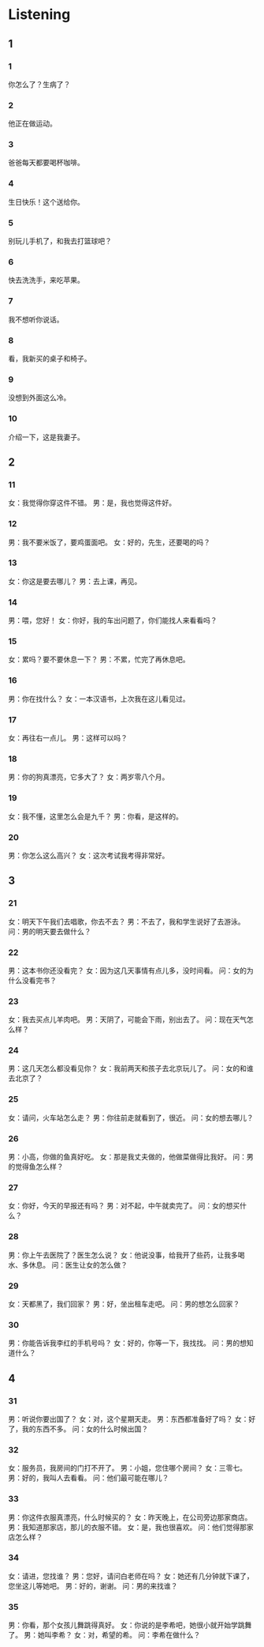 :PROPERTIES:
:CREATED: [2022-06-21 11:30:21 -05]
:END:

* Listening
:PROPERTIES:
:CREATED: [2022-06-21 11:30:35 -05]
:END:

** 1
:PROPERTIES:
:CREATED: [2022-06-21 11:30:39 -05]
:END:

*** 1
:PROPERTIES:
:ID: afc52f71-3c3f-443a-a4a3-b2c377218ed0
:END:

你怎么了？生病了？

*** 2
:PROPERTIES:
:ID: 2a263615-6cdc-42d8-9912-5e684d5b221f
:END:

他正在做运动。

*** 3
:PROPERTIES:
:ID: 0a223360-259a-4d2c-84fe-4b986f8219aa
:END:

爸爸每天都要喝杯咖啡。

*** 4
:PROPERTIES:
:ID: 8748b6af-c8ad-4a42-8f30-e905ee66eaf3
:END:

生日快乐！这个送给你。

*** 5
:PROPERTIES:
:ID: ab09b3e2-de34-4480-af94-a8714e7361d9
:END:

别玩儿手机了，和我去打篮球吧？

*** 6
:PROPERTIES:
:ID: 8b171a95-958c-4adb-96d2-204dc6b32a13
:END:

快去洗洗手，来吃苹果。

*** 7
:PROPERTIES:
:ID: a2d7fd4b-0bfe-4470-9f37-a1cfae89563f
:END:

我不想听你说话。

*** 8
:PROPERTIES:
:ID: 45b38937-dbfb-44c5-a996-778223b08526
:END:

看，我新买的桌子和椅子。

*** 9
:PROPERTIES:
:ID: a6645679-3455-4812-b502-c37e6066d254
:END:

没想到外面这么冷。

*** 10
:PROPERTIES:
:ID: 67d99179-2b57-4eee-b8d9-fb65f7f30f1f
:END:

介绍一下，这是我妻子。

** 2


*** 11
:PROPERTIES:
:ID: 3a143274-0d35-47bf-9478-85ba35fba832
:END:

女：我觉得你穿这件不错。
男：是，我也觉得这件好。

*** 12
:PROPERTIES:
:ID: e44e7834-8530-42a8-9896-1effed54479f
:END:

男：我不要米饭了，要鸡蛋面吧。
女：好的，先生，还要喝的吗？



*** 13
:PROPERTIES:
:ID: da925167-9232-40d4-9d11-fd99a0be9760
:END:

女：你这是要去哪儿？
男：去上课，再见。



*** 14
:PROPERTIES:
:ID: c12afb4b-06fc-4be0-9048-e502dd53515d
:END:

男：喂，您好！
女：你好，我的车出问题了，你们能找人来看看吗？



*** 15
:PROPERTIES:
:ID: 98ae3059-d5a0-4299-ac23-9f26d4b35e95
:END:

女：累吗？要不要休息一下？
男：不累，忙完了再休息吧。



*** 16
:PROPERTIES:
:ID: 0bf4bcee-a509-4620-a770-b6573f4138a9
:END:

男：你在找什么？
女：一本汉语书，上次我在这儿看见过。



*** 17
:PROPERTIES:
:ID: 9403b4f2-2714-4484-9b2d-278ff5ed84f7
:END:

女：再往右一点儿。
男：这样可以吗？



*** 18
:PROPERTIES:
:ID: e8f1443b-c676-45d4-ac96-c13b7eea4645
:END:

男：你的狗真漂亮，它多大了？
女：两岁零八个月。



*** 19
:PROPERTIES:
:ID: 2ca26c64-c76e-42db-96eb-568594eb308c
:END:

女：我不懂，这里怎么会是九千？
男：你看，是这样的。



*** 20
:PROPERTIES:
:ID: 4b45f677-f1ac-4d1e-8b7c-7c7bc8808ea8
:END:

男：你怎么这么高兴？
女：这次考试我考得非常好。

** 3



*** 21
:PROPERTIES:
:ID: b9718d92-9a76-4692-a89b-caffb3b5af94
:END:

女：明天下午我们去唱歌，你去不去？
男：不去了，我和学生说好了去游泳。
问：男的明天要去做什么？



*** 22
:PROPERTIES:
:ID: 817c4d9c-a58f-4e37-b1cc-c6455867cb36
:END:

男：这本书你还没看完？
女：因为这几天事情有点儿多，没时间看。
问：女的为什么没看完书？



*** 23
:PROPERTIES:
:ID: 9b51e5be-0897-4b8a-a04c-f20697ab00a5
:END:

女：我去买点儿羊肉吧。
男：天阴了，可能会下雨，别出去了。
问：现在天气怎么样？



*** 24
:PROPERTIES:
:ID: f09fabf8-0328-44c4-9e6b-eb285987f723
:END:

男：这几天怎么都没看见你？
女：我前两天和孩子去北京玩儿了。
问：女的和谁去北京了？



*** 25
:PROPERTIES:
:ID: c83b9111-5e4e-4070-bec9-3ea086911a84
:END:

女：请问，火车站怎么走？
男：你往前走就看到了，很近。
问：女的想去哪儿？



*** 26
:PROPERTIES:
:ID: 972acd6a-8f59-4c6c-90ec-61fac74ae870
:END:

男：小高，你做的鱼真好吃。
女：那是我丈夫做的，他做菜做得比我好。
问：男的觉得鱼怎么样？



*** 27
:PROPERTIES:
:ID: c862bf50-3952-4af8-9cf6-fb3cf950e17e
:END:

女：你好，今天的早报还有吗？
男：对不起，中午就卖完了。
问：女的想买什么？



*** 28
:PROPERTIES:
:ID: e78b72f2-8b6d-4d94-85bf-2d4300ec9312
:END:

男：你上午去医院了？医生怎么说？
女：他说没事，给我开了些药，让我多喝水、多休息。
问：医生让女的怎么做？



*** 29
:PROPERTIES:
:ID: 4aedcb82-a01c-4cc7-9a07-0788fffde56f
:END:

女：天都黑了，我们回家？
男：好，坐出租车走吧。
问：男的想怎么回家？



*** 30
:PROPERTIES:
:ID: 0e52c55c-f888-4e13-9194-3c18bc23c9ee
:END:

男：你能告诉我李红的手机号吗？
女：好的，你等一下，我找找。
问：男的想知道什么？

** 4



*** 31
:PROPERTIES:
:ID: bfd99271-7bcc-436b-ac71-2c585158cc53
:END:

男：听说你要出国了？
女：对，这个星期天走。
男：东西都准备好了吗？
女：好了，我的东西不多。
问：女的什么时候出国？



*** 32
:PROPERTIES:
:ID: 14d3ccb5-1214-4065-b0d6-eb5669dbe7e9
:END:

女：服务员，我房间的门打不开了。
男：小姐，您住哪个房间？
女：三零七。
男：好的，我叫人去看看。
问：他们最可能在哪儿？



*** 33
:PROPERTIES:
:ID: 4e0f0d7e-f63d-4a4f-87ca-91e6d105cbfd
:END:

男：你这件衣服真漂亮，什么时候买的？
女：昨天晚上，在公司旁边那家商店。
男：我知道那家店，那儿的衣服不错。
女：是，我也很喜欢。
问：他们觉得那家店怎么样？



*** 34
:PROPERTIES:
:ID: f76298bf-38b4-4428-9766-b71cff0ef66e
:END:

女：请进，您找谁？
男：您好，请问白老师在吗？
女：她还有几分钟就下课了，您坐这儿等她吧。
男：好的，谢谢。
问：男的来找谁？



*** 35
:PROPERTIES:
:ID: 60c698f5-30aa-43e5-81f7-735f80ca2fab
:END:

男：你看，那个女孩儿舞跳得真好。
女：你说的是李希吧，她很小就开始学跳舞了。
男：她叫李希？
女：对，希望的希。
问：李希在做什么？



